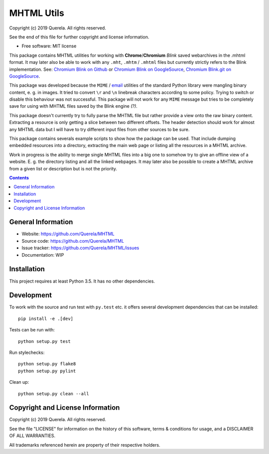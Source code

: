 MHTML Utils
===========

.. start-badges

.. image:: https://travis-ci.org/Querela/MHTML.svg?branch=master
   :alt: MHTML build status on Travis CI
   :target: https://travis-ci.org/Querela/MHTML

.. image:: https://coveralls.io/repos/github/Querela/MHTML/badge.svg?branch=master
   :alt: MHTML code coverage on Coveralls
   :target: https://coveralls.io/github/Querela/MHTML?branch=master

.. end-badges

Copyright (c) 2019 Querela.  All rights reserved.

See the end of this file for further copyright and license information.

* Free software: MIT license

This package contains MHTML utilities for working with **Chrome**/**Chromium**
*Blink* saved webarchives in the .mhtml format.
It may later also be able to work with any ``.mht``, ``.mhtm`` / ``.mhtml``
files but currently strictly refers to the Blink implementation. See:
`Chromium Blink on Github <https://github.com/chromium/chromium/blob/master/third_party/blink/renderer/platform/mhtml/>`_ or
`Chromium Blink on GoogleSource <https://chromium.googlesource.com/chromium/src/third_party/+/master/blink/renderer/platform/mhtml/>`_,
`Chromium Blink.git on GoogleSource <https://chromium.googlesource.com/chromium/blink.git/+/master/Source/platform/mhtml/>`_.

This package was developed because the ``MIME`` / `email <https://docs.python.org/3/library/email.html>`_
utilities of the standard Python library were mangling binary content,
e. g. in images.
It tried to convert ``\r`` and ``\n`` linebreak characters according to some
policy. Trying to switch or disable this behaviour was not successful.
This package will not work for any ``MIME`` message but tries to be completely
save for using with MHTML files saved by the Blink engine *(?)*.

This package doesn't currently try to fully parse the MHTML file but rather
provide a view onto the raw binary content. Extracting a resource is only
getting a slice between two different offsets. The header detection should
work for almost any MHTML data but I will have to try different input files
from other sources to be sure.

This package contains severals example scripts to show how the package can be
used. That include dumping embedded resources into a directory, extracting
the main web page or listing all the resources in a MHTML archive.

Work in progress is the ability to merge single MHTML files into a big one
to somehow try to give an offline view of a website. E. g. the directory
listing and all the linked webpages.
It may later also be possible to create a MHTML archive from a given list or
description but is not the priority.

.. contents::

General Information
-------------------

- Website: https://github.com/Querela/MHTML
- Source code: https://github.com/Querela/MHTML
- Issue tracker: https://github.com/Querela/MHTML/issues
- Documentation: WIP

Installation
------------

This project requires at least Python 3.5. It has no other dependencies.

Development
-----------

To work with the source and run test with ``py.test`` etc. it offers several
development dependencies that can be installed:

::

    pip install -e .[dev]

Tests can be run with:

::

    python setup.py test

Run stylechecks:

::

    python setup.py flake8
    python setup.py pylint

Clean up:

::

    python setup.py clean --all

Copyright and License Information
---------------------------------

Copyright (c) 2019 Querela.  All rights reserved.

See the file "LICENSE" for information on the history of this software, terms &
conditions for usage, and a DISCLAIMER OF ALL WARRANTIES.

All trademarks referenced herein are property of their respective holders.
